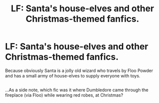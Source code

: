 #+TITLE: LF: Santa's house-elves and other Christmas-themed fanfics.

* LF: Santa's house-elves and other Christmas-themed fanfics.
:PROPERTIES:
:Author: Avaday_Daydream
:Score: 2
:DateUnix: 1513832246.0
:DateShort: 2017-Dec-21
:FlairText: Request
:END:
Because obviously Santa is a jolly old wizard who travels by Floo Powder and has a small army of house-elves to supply everyone with toys.

** 
   :PROPERTIES:
   :CUSTOM_ID: section
   :END:
...As a side note, which fic was it where Dumbledore came through the fireplace (via Floo) while wearing red robes, at Christmas?

